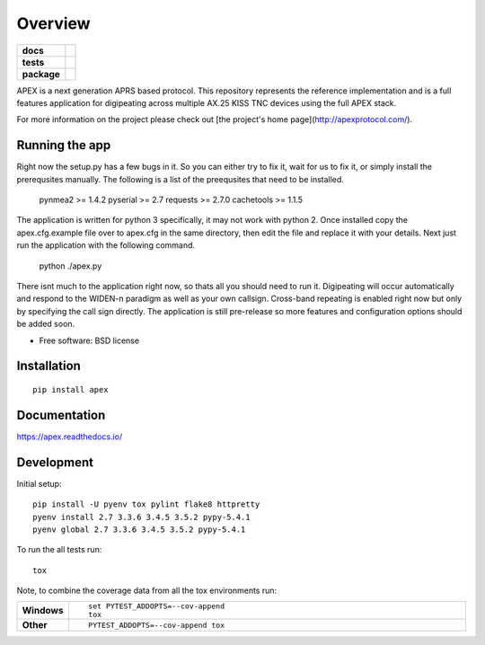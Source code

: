========
Overview
========

.. start-badges

.. list-table::
    :stub-columns: 1

    * - docs
      - |docs|
    * - tests
      - | |travis| |requires|
        | |coveralls| |codecov|
        | |landscape| |scrutinizer| |codacy| |codeclimate|
    * - package
      - |version| |downloads| |wheel| |supported-versions| |supported-implementations|

.. |docs| image:: https://readthedocs.org/projects/apex/badge/?style=flat
    :target: https://readthedocs.org/projects/apex
    :alt: Documentation Status

.. |travis| image:: https://travis-ci.org/syncleus/apex.svg?branch=master
    :alt: Travis-CI Build Status
    :target: https://travis-ci.org/syncleus/apex

.. |requires| image:: https://requires.io/github/Syncleus/apex/requirements.svg?branch=master
     :alt: Requirements Status
     :target: https://requires.io/github/Syncleus/apex/requirements/?branch=master

.. |coveralls| image:: https://coveralls.io/repos/syncleus/apex/badge.svg?branch=master&service=github
    :alt: Coverage Status
    :target: https://coveralls.io/r/syncleus/apex

.. |codecov| image:: https://codecov.io/github/syncleus/apex/coverage.svg?branch=master
    :alt: Coverage Status
    :target: https://codecov.io/github/syncleus/apex

.. |landscape| image:: https://landscape.io/github/syncleus/apex/master/landscape.svg?style=flat
    :target: https://landscape.io/github/syncleus/apex/master
    :alt: Code Quality Status

.. |codacy| image:: https://img.shields.io/codacy/REPLACE_WITH_PROJECT_ID.svg?style=flat
    :target: https://www.codacy.com/app/syncleus/apex
    :alt: Codacy Code Quality Status

.. |codeclimate| image:: https://codeclimate.com/github/syncleus/apex/badges/gpa.svg
   :target: https://codeclimate.com/github/syncleus/apex
   :alt: CodeClimate Quality Status

.. |version| image:: https://img.shields.io/pypi/v/apex.svg?style=flat
    :alt: PyPI Package latest release
    :target: https://pypi.python.org/pypi/apex

.. |downloads| image:: https://img.shields.io/pypi/dm/apex.svg?style=flat
    :alt: PyPI Package monthly downloads
    :target: https://pypi.python.org/pypi/apex

.. |wheel| image:: https://img.shields.io/pypi/wheel/apex.svg?style=flat
    :alt: PyPI Wheel
    :target: https://pypi.python.org/pypi/apex

.. |supported-versions| image:: https://img.shields.io/pypi/pyversions/apex.svg?style=flat
    :alt: Supported versions
    :target: https://pypi.python.org/pypi/apex

.. |supported-implementations| image:: https://img.shields.io/pypi/implementation/apex.svg?style=flat
    :alt: Supported implementations
    :target: https://pypi.python.org/pypi/apex

.. |scrutinizer| image:: https://img.shields.io/scrutinizer/g/syncleus/apex/master.svg?style=flat
    :alt: Scrutinizer Status
    :target: https://scrutinizer-ci.com/g/syncleus/apex/


.. end-badges

APEX is a next generation APRS based protocol. This repository represents the reference implementation and is a full features application for digipeating across multiple AX.25 KISS TNC devices using the full APEX stack.

For more information on the project please check out [the project's home page](http://apexprotocol.com/).

Running the app
===============

Right now the setup.py has a few bugs in it. So you can either try to fix it, wait for us to fix it, or simply install
the prerequsites manually. The following is a list of the preequsites that need to be installed.

    pynmea2 >= 1.4.2
    pyserial >= 2.7
    requests >= 2.7.0
    cachetools >= 1.1.5

The application is written for python 3 specifically, it may not work with python 2. Once installed copy the
apex.cfg.example file over to apex.cfg in the same directory, then edit the file and replace it with your details. Next
just run the application with the following command.

    python ./apex.py

There isnt much to the application right now, so thats all you should need to run it. Digipeating will occur
automatically and respond to the WIDEN-n paradigm as well as your own callsign. Cross-band repeating is enabled right
now but only by specifying the call sign directly. The application is still pre-release so more features and
configuration options should be added soon.

* Free software: BSD license

Installation
============

::

    pip install apex

Documentation
=============

https://apex.readthedocs.io/

Development
===========

Initial setup::

    pip install -U pyenv tox pylint flake8 httpretty
    pyenv install 2.7 3.3.6 3.4.5 3.5.2 pypy-5.4.1
    pyenv global 2.7 3.3.6 3.4.5 3.5.2 pypy-5.4.1

To run the all tests run::

    tox

Note, to combine the coverage data from all the tox environments run:

.. list-table::
    :widths: 10 90
    :stub-columns: 1

    - - Windows
      - ::

            set PYTEST_ADDOPTS=--cov-append
            tox

    - - Other
      - ::

            PYTEST_ADDOPTS=--cov-append tox
